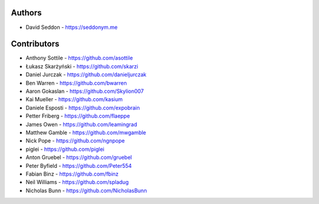 
Authors
=======

* David Seddon - https://seddonym.me


Contributors
============

* Anthony Sottile - https://github.com/asottile
* Łukasz Skarżyński - https://github.com/skarzi
* Daniel Jurczak - https://github.com/danieljurczak
* Ben Warren - https://github.com/bwarren
* Aaron Gokaslan - https://github.com/Skylion007
* Kai Mueller - https://github.com/kasium
* Daniele Esposti - https://github.com/expobrain
* Petter Friberg - https://github.com/flaeppe
* James Owen - https://github.com/leamingrad
* Matthew Gamble - https://github.com/mwgamble
* Nick Pope - https://github.com/ngnpope
* piglei - https://github.com/piglei
* Anton Gruebel - https://github.com/gruebel
* Peter Byfield - https://github.com/Peter554
* Fabian Binz - https://github.com/fbinz
* Neil Williams - https://github.com/spladug
* Nicholas Bunn - https://github.com/NicholasBunn
